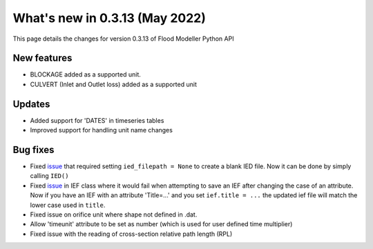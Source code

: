 ************************************
What's new in 0.3.13 (May 2022)
************************************

This page details the changes for version 0.3.13 of Flood Modeller Python API

New features
--------------
- BLOCKAGE added as a supported unit.
- CULVERT (Inlet and Outlet loss) added as a supported unit

Updates
--------------
- Added support for 'DATES' in timeseries tables
- Improved support for handling unit name changes


Bug fixes
--------------
- Fixed `issue <https://github.com/People-Places-Solutions/floodmodeller-api/issues/3>`_ that required setting ``ied_filepath = None`` to create a blank IED file. Now it can be done by simply calling ``IED()``
- Fixed `issue <https://github.com/People-Places-Solutions/floodmodeller-api/issues/4>`_ in IEF class where it would fail when attempting to save an IEF after changing the case of an attribute. Now if you have an IEF with
  an attribute 'Title=...' and you set ``ief.title = ...`` the updated ief file will match the lower case used in ``title``.
- Fixed issue on orifice unit where shape not defined in .dat.
- Allow 'timeunit' attribute to be set as number (which is used for user defined time multiplier)
- Fixed issue with the reading of cross-section relative path length (RPL)   

